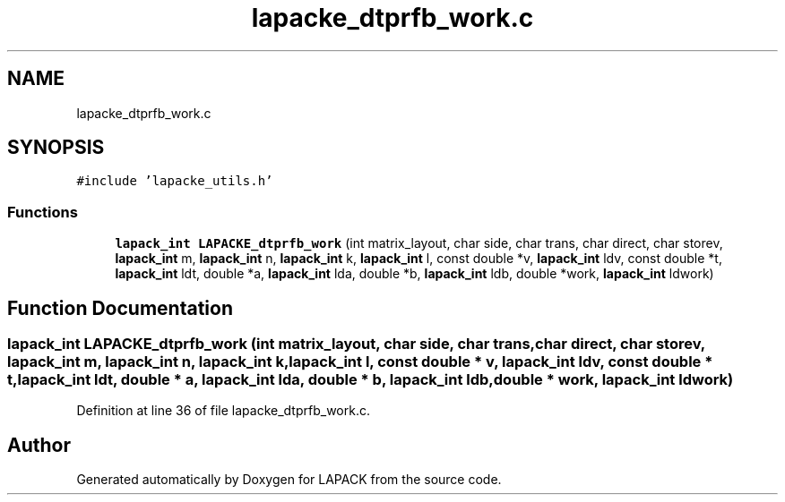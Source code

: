 .TH "lapacke_dtprfb_work.c" 3 "Tue Nov 14 2017" "Version 3.8.0" "LAPACK" \" -*- nroff -*-
.ad l
.nh
.SH NAME
lapacke_dtprfb_work.c
.SH SYNOPSIS
.br
.PP
\fC#include 'lapacke_utils\&.h'\fP
.br

.SS "Functions"

.in +1c
.ti -1c
.RI "\fBlapack_int\fP \fBLAPACKE_dtprfb_work\fP (int matrix_layout, char side, char trans, char direct, char storev, \fBlapack_int\fP m, \fBlapack_int\fP n, \fBlapack_int\fP k, \fBlapack_int\fP l, const double *v, \fBlapack_int\fP ldv, const double *t, \fBlapack_int\fP ldt, double *a, \fBlapack_int\fP lda, double *b, \fBlapack_int\fP ldb, double *work, \fBlapack_int\fP ldwork)"
.br
.in -1c
.SH "Function Documentation"
.PP 
.SS "\fBlapack_int\fP LAPACKE_dtprfb_work (int matrix_layout, char side, char trans, char direct, char storev, \fBlapack_int\fP m, \fBlapack_int\fP n, \fBlapack_int\fP k, \fBlapack_int\fP l, const double * v, \fBlapack_int\fP ldv, const double * t, \fBlapack_int\fP ldt, double * a, \fBlapack_int\fP lda, double * b, \fBlapack_int\fP ldb, double * work, \fBlapack_int\fP ldwork)"

.PP
Definition at line 36 of file lapacke_dtprfb_work\&.c\&.
.SH "Author"
.PP 
Generated automatically by Doxygen for LAPACK from the source code\&.
